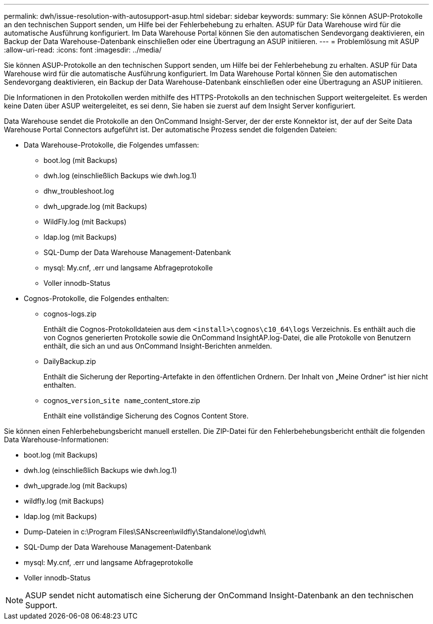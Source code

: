 ---
permalink: dwh/issue-resolution-with-autosupport-asup.html 
sidebar: sidebar 
keywords:  
summary: Sie können ASUP-Protokolle an den technischen Support senden, um Hilfe bei der Fehlerbehebung zu erhalten. ASUP für Data Warehouse wird für die automatische Ausführung konfiguriert. Im Data Warehouse Portal können Sie den automatischen Sendevorgang deaktivieren, ein Backup der Data Warehouse-Datenbank einschließen oder eine Übertragung an ASUP initiieren. 
---
= Problemlösung mit ASUP
:allow-uri-read: 
:icons: font
:imagesdir: ../media/


[role="lead"]
Sie können ASUP-Protokolle an den technischen Support senden, um Hilfe bei der Fehlerbehebung zu erhalten. ASUP für Data Warehouse wird für die automatische Ausführung konfiguriert. Im Data Warehouse Portal können Sie den automatischen Sendevorgang deaktivieren, ein Backup der Data Warehouse-Datenbank einschließen oder eine Übertragung an ASUP initiieren.

Die Informationen in den Protokollen werden mithilfe des HTTPS-Protokolls an den technischen Support weitergeleitet. Es werden keine Daten über ASUP weitergeleitet, es sei denn, Sie haben sie zuerst auf dem Insight Server konfiguriert.

Data Warehouse sendet die Protokolle an den OnCommand Insight-Server, der der erste Konnektor ist, der auf der Seite Data Warehouse Portal Connectors aufgeführt ist. Der automatische Prozess sendet die folgenden Dateien:

* Data Warehouse-Protokolle, die Folgendes umfassen:
+
** boot.log (mit Backups)
** dwh.log (einschließlich Backups wie dwh.log.1)
** dhw_troubleshoot.log
** dwh_upgrade.log (mit Backups)
** WildFly.log (mit Backups)
** ldap.log (mit Backups)
** SQL-Dump der Data Warehouse Management-Datenbank
** mysql: My.cnf, .err und langsame Abfrageprotokolle
** Voller innodb-Status


* Cognos-Protokolle, die Folgendes enthalten:
+
** cognos-logs.zip
+
Enthält die Cognos-Protokolldateien aus dem `<install>\cognos\c10_64\logs` Verzeichnis. Es enthält auch die von Cognos generierten Protokolle sowie die OnCommand InsightAP.log-Datei, die alle Protokolle von Benutzern enthält, die sich an und aus OnCommand Insight-Berichten anmelden.

** DailyBackup.zip
+
Enthält die Sicherung der Reporting-Artefakte in den öffentlichen Ordnern. Der Inhalt von „Meine Ordner“ ist hier nicht enthalten.

** cognos_``version``_``site name``_content_store.zip
+
Enthält eine vollständige Sicherung des Cognos Content Store.





Sie können einen Fehlerbehebungsbericht manuell erstellen. Die ZIP-Datei für den Fehlerbehebungsbericht enthält die folgenden Data Warehouse-Informationen:

* boot.log (mit Backups)
* dwh.log (einschließlich Backups wie dwh.log.1)
* dwh_upgrade.log (mit Backups)
* wildfly.log (mit Backups)
* ldap.log (mit Backups)
* Dump-Dateien in c:\Program Files\SANscreen\wildfly\Standalone\log\dwh\
* SQL-Dump der Data Warehouse Management-Datenbank
* mysql: My.cnf, .err und langsame Abfrageprotokolle
* Voller innodb-Status


[NOTE]
====
ASUP sendet nicht automatisch eine Sicherung der OnCommand Insight-Datenbank an den technischen Support.

====